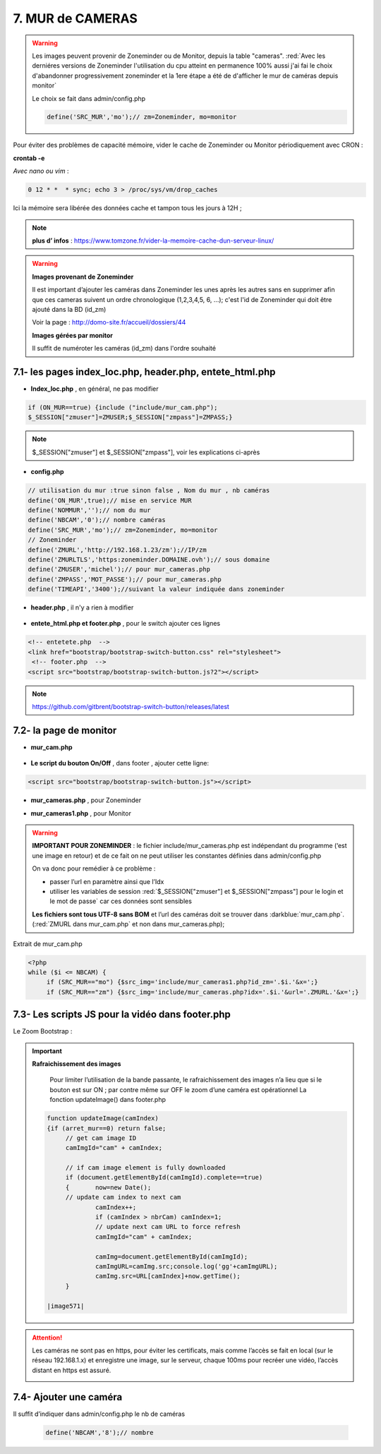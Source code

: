 7. MUR de CAMERAS
-----------------
.. warning::

   Les images peuvent provenir de Zoneminder ou de Monitor, depuis la table "cameras". :red:`Avec les derniéres versions de Zoneminder l'utilisation du cpu atteint en permanence 100% aussi j'ai fai le choix d'abandonner progressivement zoneminder et la 1ere étape a été de d'afficher le mur de caméras depuis monitor`

   Le choix se fait dans admin/config.php

   .. code-block::

      define('SRC_MUR','mo');// zm=Zoneminder, mo=monitor

Pour éviter des problèmes de capacité mémoire, vider le cache de Zoneminder ou Monitor périodiquement avec CRON : 

**crontab -e** |image555|

*Avec nano ou vim* :

.. code-block:: 

   0 12 * *  * sync; echo 3 > /proc/sys/vm/drop_caches

|image556|

Ici la mémoire sera libérée des données cache et tampon tous les jours à 12H ; 

.. note:: **plus d’ infos** : https://www.tomzone.fr/vider-la-memoire-cache-dun-serveur-linux/

|image557|

.. warning:: 

   **Images provenant de Zoneminder**

   Il est important d’ajouter les caméras dans Zoneminder les unes après les autres sans en supprimer afin que ces cameras suivent un ordre chronologique (1,2,3,4,5, 6, ...); c'est l'id de Zoneminder qui doit être ajouté  dans la BD (id_zm)
   
   Voir la page : http://domo-site.fr/accueil/dossiers/44

   |image558|

   **Images gérées par monitor**

   Il suffit de numéroter les caméras (id_zm) dans l'ordre souhaité  

7.1- les pages index_loc.php, header.php, entete_html.php
^^^^^^^^^^^^^^^^^^^^^^^^^^^^^^^^^^^^^^^^^^^^^^^^^^^^^^^^^

- **Index_loc.php** , en général, ne pas modifier 

.. code-block:: 

   if (ON_MUR==true) {include ("include/mur_cam.php");
   $_SESSION["zmuser"]=ZMUSER;$_SESSION["zmpass"]=ZMPASS;}

.. note:: 

   $_SESSION["zmuser"] et $_SESSION["zmpass"], voir les explications ci-après

- **config.php**

.. code-block:: 

   // utilisation du mur :true sinon false , Nom du mur , nb caméras
   define('ON_MUR',true);// mise en service MUR
   define('NOMMUR','');// nom du mur
   define('NBCAM','0');// nombre caméras
   define('SRC_MUR','mo');// zm=Zoneminder, mo=monitor
   // Zoneminder
   define('ZMURL','http://192.168.1.23/zm');//IP/zm
   define('ZMURLTLS','https:zoneminder.DOMAINE.ovh');// sous domaine
   define('ZMUSER','michel');// pour mur_cameras.php
   define('ZMPASS','MOT_PASSE');// pour mur_cameras.php
   define('TIMEAPI','3400');//suivant la valeur indiquée dans zoneminder

- **header.php** , il n'y a rien à modifier

 |image561|

- **entete_html.php et footer.php** , pour le switch ajouter ces lignes

.. code-block:: 

   <!-- entetete.php  -->
   <link href="bootstrap/bootstrap-switch-button.css" rel="stylesheet">
    <!-- footer.php  -->
   <script src="bootstrap/bootstrap-switch-button.js?2"></script>

.. note:: 

   https://github.com/gitbrent/bootstrap-switch-button/releases/latest

7.2- la page de monitor 
^^^^^^^^^^^^^^^^^^^^^^^^^^^^^^^^^^^^^

- **mur_cam.php**

 |image1387|

- **Le script du bouton On/Off** , dans footer , ajouter cette ligne:

.. code-block:: 

   <script src="bootstrap/bootstrap-switch-button.js"></script>

|image565|

- **mur_cameras.php** , pour Zoneminder

|image566|

- **mur_cameras1.php** , pour Monitor

|image1388|

.. warning::

   **IMPORTANT POUR ZONEMINDER** : le fichier include/mur_cameras.php est indépendant du programme (‘est une image en retour) et de ce fait on ne peut utiliser les constantes définies dans admin/config.php
   
   On va donc pour remédier à ce problème :

   -	passer l’url en paramètre ainsi que l’Idx

   -	utiliser les variables de session :red:`$_SESSION["zmuser"] et $_SESSION["zmpass"] pour le login et le mot de passe` car ces données sont sensibles 

   **Les fichiers sont tous UTF-8 sans BOM** et l’url des caméras doit se trouver dans :darkblue:`mur_cam.php`. (:red:`ZMURL dans mur_cam.php` et non dans mur_cameras.php); 

Extrait de mur_cam.php

.. code-block:: 

   <?php
   while ($i <= NBCAM) {
	if (SRC_MUR=="mo") {$src_img='include/mur_cameras1.php?id_zm='.$i.'&x=';}
	if (SRC_MUR=="zm") {$src_img='include/mur_cameras.php?idx='.$i.'&url='.ZMURL.'&x=';}				

|image1389|

7.3- Les scripts JS pour la vidéo dans footer.php 
^^^^^^^^^^^^^^^^^^^^^^^^^^^^^^^^^^^^^^^^^^^^^^^^^
Le Zoom Bootstrap :

|image569|


.. important:: **Rafraichissement des images** 

   Pour limiter l’utilisation de la bande passante, le rafraichissement des images n’a lieu que si le bouton est sur ON ; par contre même sur OFF le zoom d’une caméra est opérationnel
   La fonction updateImage() dans footer.php

  .. code-block:: 
 
   function updateImage(camIndex)
   {if (arret_mur==0) return false;
	// get cam image ID
	camImgId="cam" + camIndex;
	
	// if cam image element is fully downloaded
	if (document.getElementById(camImgId).complete==true) 
	{	now=new Date();
	// update cam index to next cam
		camIndex++;
		if (camIndex > nbrCam) camIndex=1;
		// update next cam URL to force refresh
		camImgId="cam" + camIndex;
	 
		camImg=document.getElementById(camImgId);
		camImgURL=camImg.src;console.log('gg'+camImgURL);
		camImg.src=URL[camIndex]+now.getTime();
	}

   |image571|

.. ATTENTION:: Les caméras ne sont pas en https, pour éviter les certificats, mais comme l’accès se fait en local (sur le réseau 192.168.1.x) et enregistre une image, sur le serveur, chaque 100ms pour recréer une 
   vidéo, l’accès distant en https est assuré.

   |image572|

7.4- Ajouter une caméra
^^^^^^^^^^^^^^^^^^^^^^^
Il suffit d’indiquer dans admin/config.php le nb de caméras

 .. code-block:: 

   define('NBCAM','8');// nombre 



.. |image555| image:: ../media/image555.webp
   :width: 332px
.. |image556| image:: ../media/image556.webp
   :width: 700px
.. |image557| image:: ../media/image557.webp
   :width: 536px
.. |image558| image:: ../media/image558.webp
   :width: 601px
.. |image561| image:: ../media/image561.webp
   :width: 570px
.. |image565| image:: ../media/image565.webp
   :width: 581px
.. |image566| image:: ../media/image566.webp
   :width: 700px
.. |image569| image:: ../media/image569.webp
   :width: 602px
.. |image571| image:: ../media/image571.webp
   :width: 538px
.. |image572| image:: ../media/image572.webp
   :width: 566px
.. |image1387| image:: ../img/image1387.webp
   :width: 700px
.. |image1388| image:: ../img/image1388.webp
   :width: 600px
.. |image1389| image:: ../img/image1389.webp
   :width: 700px
